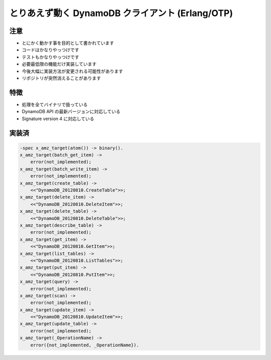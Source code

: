 #################################################
とりあえず動く DynamoDB クライアント (Erlang/OTP)
#################################################

注意
====

- とにかく動かす事を目的として書かれています
- コードはかなりやっつけです
- テストもかなりやっつけです
- 必要最低限の機能だけ実装しています
- 今後大幅に実装方法が変更される可能性があります
- リポジトリが突然消えることがあります

特徴
====

- 処理を全てバイナリで扱っている
- DynamoDB API の最新バージョンに対応している
- Signature version 4 に対応している

実装済
======

.. code-block:: erlang

    -spec x_amz_target(atom()) -> binary().
    x_amz_target(batch_get_item) ->
        error(not_implemented);
    x_amz_target(batch_write_item) ->
        error(not_implemented);
    x_amz_target(create_table) ->
        <<"DynamoDB_20120810.CreateTable">>;
    x_amz_target(delete_item) ->
        <<"DynamoDB_20120810.DeleteItem">>;
    x_amz_target(delete_table) ->
        <<"DynamoDB_20120810.DeleteTable">>;
    x_amz_target(describe_table) ->
        error(not_implemented);
    x_amz_target(get_item) ->
        <<"DynamoDB_20120810.GetItem">>;
    x_amz_target(list_tables) ->
        <<"DynamoDB_20120810.ListTables">>;
    x_amz_target(put_item) ->
        <<"DynamoDB_20120810.PutItem">>;
    x_amz_target(query) ->
        error(not_implemented);
    x_amz_target(scan) ->
        error(not_implemented);
    x_amz_target(update_item) ->
        <<"DynamoDB_20120810.UpdateItem">>;
    x_amz_target(update_table) ->
        error(not_implemented);
    x_amz_target(_OperationName) ->
        error({not_implemented, _OperationName}).
